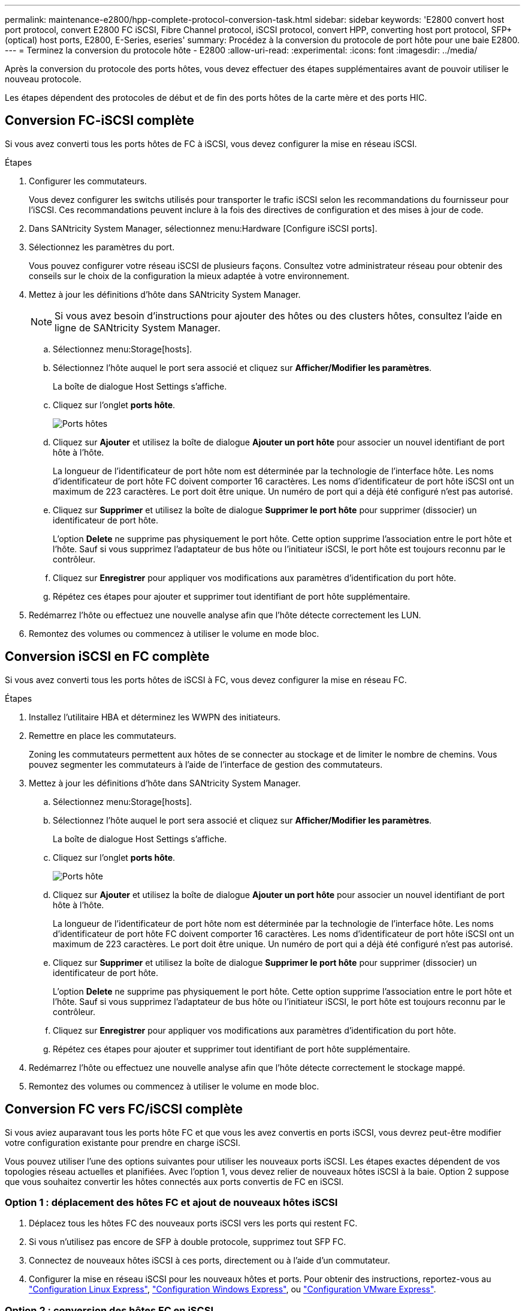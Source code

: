 ---
permalink: maintenance-e2800/hpp-complete-protocol-conversion-task.html 
sidebar: sidebar 
keywords: 'E2800 convert host port protocol, convert E2800 FC iSCSI, Fibre Channel protocol, iSCSI protocol, convert HPP, converting host port protocol, SFP+ (optical) host ports, E2800, E-Series, eseries' 
summary: Procédez à la conversion du protocole de port hôte pour une baie E2800. 
---
= Terminez la conversion du protocole hôte - E2800
:allow-uri-read: 
:experimental: 
:icons: font
:imagesdir: ../media/


[role="lead"]
Après la conversion du protocole des ports hôtes, vous devez effectuer des étapes supplémentaires avant de pouvoir utiliser le nouveau protocole.

Les étapes dépendent des protocoles de début et de fin des ports hôtes de la carte mère et des ports HIC.



== Conversion FC-iSCSI complète

Si vous avez converti tous les ports hôtes de FC à iSCSI, vous devez configurer la mise en réseau iSCSI.

.Étapes
. Configurer les commutateurs.
+
Vous devez configurer les switchs utilisés pour transporter le trafic iSCSI selon les recommandations du fournisseur pour l'iSCSI. Ces recommandations peuvent inclure à la fois des directives de configuration et des mises à jour de code.

. Dans SANtricity System Manager, sélectionnez menu:Hardware [Configure iSCSI ports].
. Sélectionnez les paramètres du port.
+
Vous pouvez configurer votre réseau iSCSI de plusieurs façons. Consultez votre administrateur réseau pour obtenir des conseils sur le choix de la configuration la mieux adaptée à votre environnement.

. Mettez à jour les définitions d'hôte dans SANtricity System Manager.
+

NOTE: Si vous avez besoin d'instructions pour ajouter des hôtes ou des clusters hôtes, consultez l'aide en ligne de SANtricity System Manager.

+
.. Sélectionnez menu:Storage[hosts].
.. Sélectionnez l'hôte auquel le port sera associé et cliquez sur *Afficher/Modifier les paramètres*.
+
La boîte de dialogue Host Settings s'affiche.

.. Cliquez sur l'onglet *ports hôte*.
+
image::../media/sam1130_ss_host_settings_dialog_ports_tab_maint-e2800.gif[Ports hôtes]

.. Cliquez sur *Ajouter* et utilisez la boîte de dialogue *Ajouter un port hôte* pour associer un nouvel identifiant de port hôte à l'hôte.
+
La longueur de l'identificateur de port hôte nom est déterminée par la technologie de l'interface hôte. Les noms d'identificateur de port hôte FC doivent comporter 16 caractères. Les noms d'identificateur de port hôte iSCSI ont un maximum de 223 caractères. Le port doit être unique. Un numéro de port qui a déjà été configuré n'est pas autorisé.

.. Cliquez sur *Supprimer* et utilisez la boîte de dialogue *Supprimer le port hôte* pour supprimer (dissocier) un identificateur de port hôte.
+
L'option *Delete* ne supprime pas physiquement le port hôte. Cette option supprime l'association entre le port hôte et l'hôte. Sauf si vous supprimez l'adaptateur de bus hôte ou l'initiateur iSCSI, le port hôte est toujours reconnu par le contrôleur.

.. Cliquez sur *Enregistrer* pour appliquer vos modifications aux paramètres d'identification du port hôte.
.. Répétez ces étapes pour ajouter et supprimer tout identifiant de port hôte supplémentaire.


. Redémarrez l'hôte ou effectuez une nouvelle analyse afin que l'hôte détecte correctement les LUN.
. Remontez des volumes ou commencez à utiliser le volume en mode bloc.




== Conversion iSCSI en FC complète

Si vous avez converti tous les ports hôtes de iSCSI à FC, vous devez configurer la mise en réseau FC.

.Étapes
. Installez l'utilitaire HBA et déterminez les WWPN des initiateurs.
. Remettre en place les commutateurs.
+
Zoning les commutateurs permettent aux hôtes de se connecter au stockage et de limiter le nombre de chemins. Vous pouvez segmenter les commutateurs à l'aide de l'interface de gestion des commutateurs.

. Mettez à jour les définitions d'hôte dans SANtricity System Manager.
+
.. Sélectionnez menu:Storage[hosts].
.. Sélectionnez l'hôte auquel le port sera associé et cliquez sur *Afficher/Modifier les paramètres*.
+
La boîte de dialogue Host Settings s'affiche.

.. Cliquez sur l'onglet *ports hôte*.
+
image::../media/sam1130_ss_host_settings_dialog_ports_tab_maint-e2800.gif[Ports hôte]

.. Cliquez sur *Ajouter* et utilisez la boîte de dialogue *Ajouter un port hôte* pour associer un nouvel identifiant de port hôte à l'hôte.
+
La longueur de l'identificateur de port hôte nom est déterminée par la technologie de l'interface hôte. Les noms d'identificateur de port hôte FC doivent comporter 16 caractères. Les noms d'identificateur de port hôte iSCSI ont un maximum de 223 caractères. Le port doit être unique. Un numéro de port qui a déjà été configuré n'est pas autorisé.

.. Cliquez sur *Supprimer* et utilisez la boîte de dialogue *Supprimer le port hôte* pour supprimer (dissocier) un identificateur de port hôte.
+
L'option *Delete* ne supprime pas physiquement le port hôte. Cette option supprime l'association entre le port hôte et l'hôte. Sauf si vous supprimez l'adaptateur de bus hôte ou l'initiateur iSCSI, le port hôte est toujours reconnu par le contrôleur.

.. Cliquez sur *Enregistrer* pour appliquer vos modifications aux paramètres d'identification du port hôte.
.. Répétez ces étapes pour ajouter et supprimer tout identifiant de port hôte supplémentaire.


. Redémarrez l'hôte ou effectuez une nouvelle analyse afin que l'hôte détecte correctement le stockage mappé.
. Remontez des volumes ou commencez à utiliser le volume en mode bloc.




== Conversion FC vers FC/iSCSI complète

Si vous aviez auparavant tous les ports hôte FC et que vous les avez convertis en ports iSCSI, vous devrez peut-être modifier votre configuration existante pour prendre en charge iSCSI.

Vous pouvez utiliser l'une des options suivantes pour utiliser les nouveaux ports iSCSI. Les étapes exactes dépendent de vos topologies réseau actuelles et planifiées. Avec l'option 1, vous devez relier de nouveaux hôtes iSCSI à la baie. Option 2 suppose que vous souhaitez convertir les hôtes connectés aux ports convertis de FC en iSCSI.



=== Option 1 : déplacement des hôtes FC et ajout de nouveaux hôtes iSCSI

. Déplacez tous les hôtes FC des nouveaux ports iSCSI vers les ports qui restent FC.
. Si vous n'utilisez pas encore de SFP à double protocole, supprimez tout SFP FC.
. Connectez de nouveaux hôtes iSCSI à ces ports, directement ou à l'aide d'un commutateur.
. Configurer la mise en réseau iSCSI pour les nouveaux hôtes et ports. Pour obtenir des instructions, reportez-vous au link:../config-linux/index.html["Configuration Linux Express"], link:../config-windows/index.html["Configuration Windows Express"], ou link:../config-vmware/index.html["Configuration VMware Express"].




=== Option 2 : conversion des hôtes FC en iSCSI

. Arrêtez les hôtes FC connectés aux ports convertis.
. Fournir une topologie iSCSI pour les ports convertis. Par exemple, convertissez les switchs de FC en iSCSI.
. Si vous n'utilisez pas encore de SFP à double protocole, supprimez les SFP FC des ports convertis et remplacez-les par des SFP iSCSI ou SFP à double protocole.
. Reliez les câbles aux SFP dans les ports convertis et vérifiez qu'ils sont connectés au commutateur ou à l'hôte iSCSI approprié.
. Mettez les hôtes sous tension.
. Utilisez le https://mysupport.netapp.com/NOW/products/interoperability["Matrice d'interopérabilité NetApp"^] Outil de configuration des hôtes iSCSI.
. Modifiez la partition hôte pour ajouter les ID de port hôte iSCSI et supprimer les ID de port hôte FC.
. Après le redémarrage des hôtes iSCSI, utilisez les procédures applicables sur les hôtes pour enregistrer les volumes et les rendre disponibles sur votre système d'exploitation.
+
** Vous pouvez utiliser la commande SMcli `-identifyDevices` pour afficher les noms de périphériques applicables pour les volumes. Le logiciel SMcli est inclus dans le système d'exploitation SANtricity et téléchargeable via SANtricity System Manager. Pour plus d'informations sur le téléchargement de SMcli via le Gestionnaire système SANtricity, reportez-vous au https://docs.netapp.com/us-en/e-series-santricity/sm-settings/download-cli.html["Téléchargez la rubrique de l'interface de ligne de commande dans l'aide en ligne de SANtricity System Manager"^].
** Vous devrez peut-être utiliser des outils et des options spécifiques fournis avec votre système d'exploitation pour rendre les volumes disponibles (par exemple, attribuer des lettres de lecteur, créer des points de montage, etc.). Pour plus de détails, reportez-vous à la documentation du système d'exploitation hôte.






== Conversion iSCSI vers FC/iSCSI complète

Si vous aviez auparavant tous les ports hôtes iSCSI et que vous les avez convertis en FC, vous devrez peut-être modifier votre configuration existante pour prendre en charge FC.

Vous pouvez utiliser l'une ou l'autre des options suivantes pour utiliser les nouveaux ports FC. Les étapes exactes dépendent de vos topologies réseau actuelles et planifiées. Avec l'option 1, vous devez relier de nouveaux hôtes FC à la baie. Option 2 suppose que vous souhaitez convertir les hôtes connectés aux ports convertis de iSCSI en FC.



=== Option 1 : déplacement des hôtes iSCSI et ajout de nouveaux hôtes FC

. Déplacez tous les hôtes iSCSI des nouveaux ports FC vers les ports qui restent iSCSI.
. Si vous n'utilisez pas encore de SFP à double protocole, supprimez tout SFP FC.
. Connectez de nouveaux hôtes FC à ces ports, directement ou à l'aide d'un commutateur.
. Configurer la mise en réseau FC pour les nouveaux hôtes et ports Pour obtenir des instructions, reportez-vous au link:../config-windows/index.html["Configuration Linux Express"], link:../config-windows/index.html["Configuration Windows Express"], ou link:../config-vmware/index.html["Configuration VMware Express"].




=== Option 2 : conversion d'hôtes iSCSI en FC

. Arrêtez les hôtes iSCSI connectés aux ports convertis.
. Fournir une topologie FC pour les ports convertis. Par exemple, convertissez les switchs iSCSI en FC.
. Si vous n'utilisez pas encore de SFP à double protocole, supprimez les SFP iSCSI des ports convertis et remplacez-les par des SFP FC ou SFP à double protocole.
. Reliez les câbles aux SFP dans les ports convertis et vérifiez qu'ils sont connectés au commutateur FC ou à l'hôte approprié.
. Mettez les hôtes sous tension.
. Utilisez le https://mysupport.netapp.com/NOW/products/interoperability["Matrice d'interopérabilité NetApp"^] Outil de configuration des hôtes FC.
. Modifiez la partition hôte pour ajouter les ID de port hôte FC et supprimer les ID de port hôte iSCSI.
. Une fois les nouveaux hôtes FC redémarrés, appliquez les procédures applicables sur les hôtes pour enregistrer les volumes et les mettre à disposition de votre système d'exploitation.
+
** Vous pouvez utiliser la commande SMcli `-identifyDevices` pour afficher les noms de périphériques applicables pour les volumes. Le logiciel SMcli est inclus dans le système d'exploitation SANtricity et téléchargeable via SANtricity System Manager. Pour plus d'informations sur le téléchargement de SMcli via le Gestionnaire système SANtricity, reportez-vous au https://docs.netapp.com/us-en/e-series-santricity/sm-settings/download-cli.html["Téléchargez la rubrique de l'interface de ligne de commande dans l'aide en ligne de SANtricity System Manager"^].
** Vous devrez peut-être utiliser des outils et des options spécifiques fournis avec votre système d'exploitation pour rendre les volumes disponibles (par exemple, attribuer des lettres de lecteur, créer des points de montage, etc.). Pour plus de détails, reportez-vous à la documentation du système d'exploitation hôte.






== Conversion FC/iSCSI en FC complète

Si vous aviez déjà une combinaison de ports hôtes FC et de ports d'hôte iSCSI et que vous avez converti tous les ports en FC, vous pourriez devoir modifier votre configuration existante pour utiliser les nouveaux ports FC.

Vous pouvez utiliser l'une ou l'autre des options suivantes pour utiliser les nouveaux ports FC. Les étapes exactes dépendent de vos topologies réseau actuelles et planifiées. Avec l'option 1, vous devez relier de nouveaux hôtes FC à la baie. Avec l'option 2, vous devez convertir les hôtes connectés aux ports 1 et 2 d'iSCSI en FC.



=== Option 1 : supprimez les hôtes iSCSI et ajoutez des hôtes FC

. Si vous n'utilisez pas encore de SFP à double protocole, supprimez les SFP iSCSI et remplacez-les par des SFP FC ou SFP à double protocole.
. Si vous n'utilisez pas encore de SFP à double protocole, supprimez tout SFP FC.
. Connectez de nouveaux hôtes FC à ces ports, directement ou à l'aide d'un commutateur
. Configurer la mise en réseau FC pour les nouveaux hôtes et ports Pour obtenir des instructions, reportez-vous au link:../config-linux/index.html["Configuration Linux Express"], link:../config-windows/index.html["Configuration Windows Express"], ou link:../config-vmware/index.html["Configuration VMware Express"].




=== Option 2 : conversion d'hôtes iSCSI en FC

. Arrêtez les hôtes iSCSI connectés aux ports que vous avez convertis.
. Indiquez une topologie FC pour ces ports. Par exemple, convertissez tous les commutateurs connectés à ces hôtes, de iSCSI à FC.
. Si vous n'utilisez pas encore de SFP à double protocole, retirez les SFP iSCSI des ports et remplacez-les par des SFP FC ou SFP à double protocole.
. Reliez les câbles aux SFP et vérifiez qu'ils sont connectés au bon hôte ou commutateur FC.
. Mettez les hôtes sous tension.
. Utilisez le https://mysupport.netapp.com/NOW/products/interoperability["Matrice d'interopérabilité NetApp"^] Outil de configuration des hôtes FC.
. Modifiez la partition hôte pour ajouter les ID de port hôte FC et supprimer les ID de port hôte iSCSI.
. Une fois les nouveaux hôtes FC redémarrés, appliquez les procédures applicables sur les hôtes pour enregistrer les volumes et les mettre à disposition de votre système d'exploitation.
+
** Vous pouvez utiliser la commande SMcli `-identifyDevices` pour afficher les noms de périphériques applicables pour les volumes. Le logiciel SMcli est inclus dans le système d'exploitation SANtricity et téléchargeable via SANtricity System Manager. Pour plus d'informations sur le téléchargement de SMcli via le Gestionnaire système SANtricity, reportez-vous au https://docs.netapp.com/us-en/e-series-santricity/sm-settings/download-cli.html["Téléchargez la rubrique de l'interface de ligne de commande dans l'aide en ligne de SANtricity System Manager"^].
** Vous devrez peut-être utiliser des outils et des options spécifiques fournis avec votre système d'exploitation pour rendre les volumes disponibles (par exemple, attribuer des lettres de lecteur, créer des points de montage, etc.). Pour plus de détails, reportez-vous à la documentation du système d'exploitation hôte.






== Conversion FC/iSCSI vers iSCSI complète

Si vous aviez déjà une combinaison de ports hôtes FC et de ports d'hôte iSCSI et que vous avez converti tous les ports en iSCSI, vous devrez peut-être modifier votre configuration existante pour utiliser les nouveaux ports iSCSI.

Vous pouvez utiliser l'une des options suivantes pour utiliser les nouveaux ports iSCSI. Les étapes exactes dépendent de vos topologies réseau actuelles et planifiées. Avec l'option 1, vous devez relier de nouveaux hôtes iSCSI à la baie. Avec l'option 2, vous devez convertir les hôtes de FC en iSCSI.



=== Option 1 : supprimez les hôtes FC et ajoutez des hôtes iSCSI

. Si vous n'utilisez pas encore de SFP à double protocole, supprimez les SFP FC et remplacez-les par des SFP iSCSI ou SFP à double protocole.
. Connectez de nouveaux hôtes iSCSI à ces ports, directement ou à l'aide d'un commutateur.
. Configurer la mise en réseau iSCSI pour les nouveaux hôtes et ports. Pour obtenir des instructions, reportez-vous au link:../config-linux/index.html["Configuration Linux Express"], link:../config-windows/index.html["Configuration Windows Express"], ou link:../config-vmware/index.html["Configuration VMware Express"].




=== Option 2 : conversion des hôtes FC en iSCSI

. Arrêtez les hôtes FC connectés aux ports que vous avez convertis.
. Indiquez une topologie iSCSI pour ces ports. Par exemple, convertissez tous les commutateurs connectés à ces hôtes, de FC en iSCSI.
. Si vous n'utilisez pas encore de SFP à double protocole, retirez les SFP FC des ports et remplacez-les par des SFP iSCSI ou SFP à double protocole.
. Reliez les câbles aux SFP et vérifiez qu'ils sont connectés à l'hôte ou au commutateur iSCSI approprié.
. Mettez les hôtes sous tension.
. Utilisez le https://mysupport.netapp.com/NOW/products/interoperability["Matrice d'interopérabilité NetApp"^] Outil de configuration des hôtes ISCSI.
. Modifiez la partition hôte pour ajouter les ID de port hôte iSCSI et supprimer les ID de port hôte FC.
. Après le redémarrage des nouveaux hôtes iSCSI, utilisez les procédures applicables sur les hôtes pour enregistrer les volumes et les rendre disponibles sur votre système d'exploitation.
+
** Vous pouvez utiliser la commande SMcli `-identifyDevices` pour afficher les noms de périphériques applicables pour les volumes. Le logiciel SMcli est inclus dans le système d'exploitation SANtricity et téléchargeable via SANtricity System Manager. Pour plus d'informations sur le téléchargement de SMcli via le Gestionnaire système SANtricity, reportez-vous au https://docs.netapp.com/us-en/e-series-santricity/sm-settings/download-cli.html["Téléchargez la rubrique de l'interface de ligne de commande dans l'aide en ligne de SANtricity System Manager"^].
** Vous devrez peut-être utiliser des outils et des options spécifiques fournis avec votre système d'exploitation pour rendre les volumes disponibles (par exemple, attribuer des lettres de lecteur, créer des points de montage, etc.). Pour plus de détails, reportez-vous à la documentation du système d'exploitation hôte.



